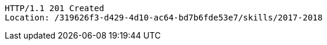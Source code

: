 [source,http,options="nowrap"]
----
HTTP/1.1 201 Created
Location: /319626f3-d429-4d10-ac64-bd7b6fde53e7/skills/2017-2018

----